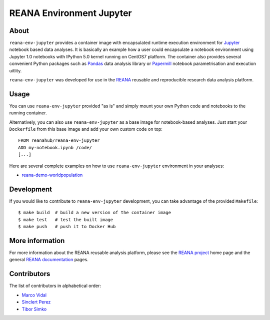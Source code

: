 ===========================
 REANA Environment Jupyter
===========================

.. image:: https://github.com/reanahub/reana-env-jupyter/workflows/CI/badge.svg
   :target: https://github.com/reanahub/reana-env-jupyter/actions

.. image:: https://badges.gitter.im/Join%20Chat.svg
   :target: https://gitter.im/reanahub/reana?utm_source=badge&utm_medium=badge&utm_campaign=pr-badge

.. image:: https://img.shields.io/github/license/reanahub/reana-env-jupyter.svg
   :target: https://github.com/reanahub/reana-env-jupyter/blob/master/LICENSE

About
=====

``reana-env-jupyter`` provides a container image with encapsulated runtime
execution environment for `Jupyter <https://jupyter.org/>`_ notebook based data
analyses. It is basically an example how a user could encapsulate a notebook
environment using Jupyter 1.0 notebooks with IPython 5.0 kernel running on
CentOS7 platform. The container also provides several convenient Python packages
such as `Pandas <https://pandas.pydata.org/>`_ data analysis library or
`Papermill <https://github.com/nteract/papermill>`_ notebook parametrisation and
execution uitlity.

``reana-env-jupyter`` was developed for use in the `REANA
<http://www.reana.io/>`_ reusable and reproducible research data analysis
platform.

Usage
=====

You can use ``reana-env-jupyter`` provided "as is" and simply mount your own
Python code and notebooks to the running container.

Alternatively, you can also use ``reana-env-jupyter`` as a base image for
notebook-based analyses. Just start your ``Dockerfile`` from this base image and
add your own custom code on top::

   FROM reanahub/reana-env-jupyter
   ADD my-notebook.ipynb /code/
   [...]

Here are several complete examples on how to use ``reana-env-jupyter``
environment in your analyses:

- `reana-demo-worldpopulation <https://github.com/reanahub/reana-demo-worldpopulation>`_

Development
===========

If you would like to contribute to ``reana-env-jupyter`` development, you can
take advantage of the provided ``Makefile``::

   $ make build  # build a new version of the container image
   $ make test   # test the built image
   $ make push   # push it to Docker Hub

More information
================

For more information about the REANA reusable analysis platform, please see the
`REANA project <http://www.reana.io>`_ home page and the general `REANA
documentation <http://reana.readthedocs.io/>`_ pages.

Contributors
============

The list of contributors in alphabetical order:

- `Marco Vidal <https://orcid.org/0000-0002-9363-4971>`_
- `Sinclert Perez <https://www.linkedin.com/in/sinclert>`_
- `Tibor Simko <https://orcid.org/0000-0001-7202-5803>`_
